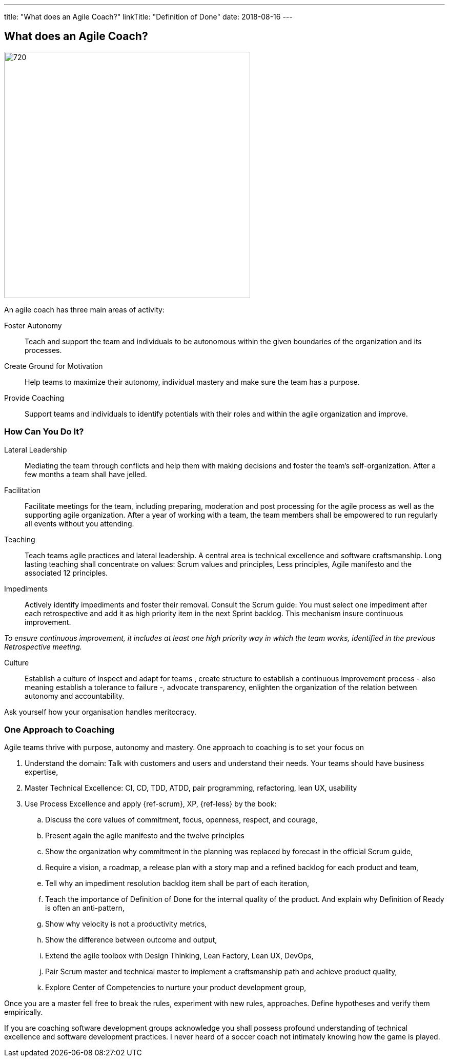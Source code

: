---
title: "What does an Agile Coach?"
linkTitle: "Definition of Done"
date: 2018-08-16
---

== What does an Agile Coach?
:author: Marcel Baumann
:email: <marcel.baumann@tangly.net>
:homepage: https://www.tangly.net/
:company: https://www.tangly.net/[tangly llc]
:copyright: CC-BY-SA 4.0

image::2018-08-01-head.jpg[720, 480, role=left]
An agile coach has three main areas of activity:

Foster Autonomy::
Teach and support the team and individuals to be autonomous within the given boundaries of the organization and its processes.

Create Ground for Motivation::
Help teams to maximize their autonomy, individual mastery and make sure the team has a purpose.

Provide Coaching::
Support teams and individuals to identify potentials with their roles and within the agile organization and improve.

=== How Can You Do It?

Lateral Leadership::
Mediating the team through conflicts and help them with making decisions and foster the team's self-organization.
After a few months a team shall have jelled.

Facilitation::
Facilitate meetings for the team, including preparing, moderation and post processing for the agile process as well as the supporting agile organization.
After a year of working with a team, the team members shall be empowered to run regularly all events without you attending.

Teaching::
Teach teams agile practices and lateral leadership.
A central area is technical excellence and software craftsmanship.
Long lasting teaching shall concentrate on values: Scrum values and principles, Less principles, Agile manifesto and the associated 12 principles.

Impediments::
Actively identify impediments and foster their removal.
Consult the Scrum guide: You must select one impediment after each retrospective and add it as high priority item in the next Sprint backlog.
This mechanism insure continuous improvement.

[.text-centered]
_To ensure continuous improvement, it includes at least one high priority way in which the team works, identified in the previous Retrospective meeting._

Culture::
Establish a culture of inspect and adapt for teams , create structure to establish a continuous improvement process - also meaning establish a
tolerance to failure -, advocate transparency, enlighten the organization of the relation between autonomy and accountability.

Ask yourself how your organisation handles meritocracy.

=== One Approach to Coaching

Agile teams thrive with purpose, autonomy and mastery. One approach to coaching is to set your focus on

. Understand the domain: Talk with customers and users and understand their needs. Your teams should have business expertise,
. Master Technical Excellence: CI, CD, TDD, ATDD, pair programming, refactoring, lean UX, usability
. Use Process Excellence and apply {ref-scrum}, XP, {ref-less} by the book:
.. Discuss the core values of commitment, focus, openness, respect, and courage,
.. Present again the agile manifesto and the twelve principles
.. Show the organization why commitment in the planning was replaced by forecast in the official Scrum guide,
.. Require a vision, a roadmap, a release plan with a story map and a refined backlog for each product and team,
.. Tell why an impediment resolution backlog item shall be part of each iteration,
.. Teach the importance of Definition of Done for the internal quality of the product. And explain why Definition of Ready is often an anti-pattern,
.. Show why velocity is not a productivity metrics,
.. Show the difference between outcome and output,
.. Extend the agile toolbox with Design Thinking, Lean Factory, Lean UX, DevOps,
.. Pair Scrum master and technical master to implement a craftsmanship path and achieve product quality,
.. Explore Center of Competencies to nurture your product development group,

Once you are a master fell free to break the rules, experiment with new rules, approaches.
Define hypotheses and verify them empirically.

If you are coaching software development groups acknowledge you shall possess profound understanding of technical excellence and software development practices.
I never heard of a soccer coach not intimately knowing how the game is played.
